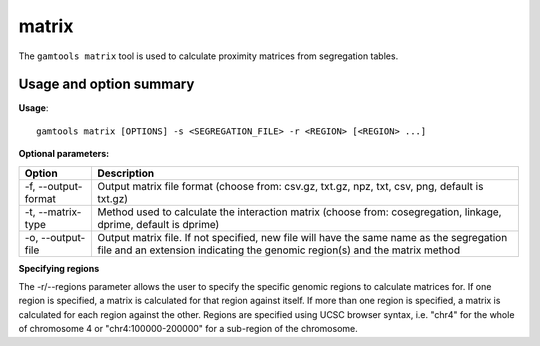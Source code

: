 ############
matrix
############

The ``gamtools matrix`` tool is used to calculate proximity matrices from
segregation tables.

===============================
Usage and option summary
===============================
**Usage**:
::

  gamtools matrix [OPTIONS] -s <SEGREGATION_FILE> -r <REGION> [<REGION> ...] 


**Optional parameters:**

+---------------------+-------------------------------------------------+
| Option              | Description                                     |
+=====================+=================================================+
| -f, --output-format | Output matrix file format (choose from: csv.gz, |
|                     | txt.gz, npz, txt, csv, png, default is txt.gz)  |
+---------------------+-------------------------------------------------+
| -t, --matrix-type   | Method used to calculate the interaction matrix |
|                     | (choose from: cosegregation, linkage, dprime,   |
|                     | default is dprime)                              |
+---------------------+-------------------------------------------------+
| -o, --output-file   | Output matrix file. If not specified, new file  |
|                     | will have the same name as the segregation file |
|                     | and an extension indicating the genomic         |
|                     | region(s) and the matrix method                 |
+---------------------+-------------------------------------------------+

**Specifying regions**

The -r/--regions parameter allows the user to specify the
specific genomic regions to calculate matrices for. If
one region is specified, a matrix is calculated for
that region against itself. If more than one region is
specified, a matrix is calculated for each region
against the other. Regions are specified using UCSC
browser syntax, i.e. "chr4" for the whole of
chromosome 4 or "chr4:100000-200000" for a sub-region
of the chromosome.


